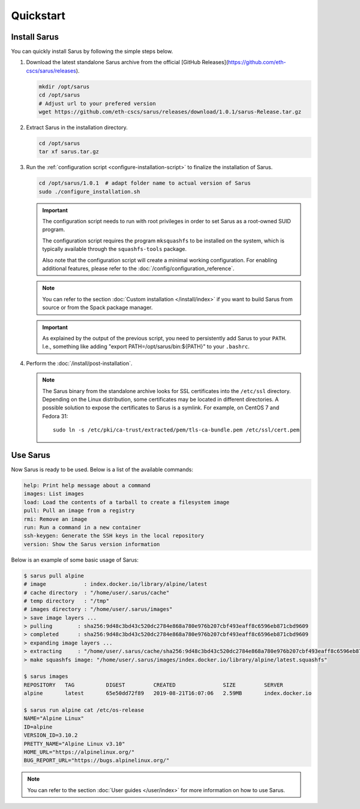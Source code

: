 **********
Quickstart
**********


Install Sarus
=============

You can quickly install Sarus by following the simple steps below.

1. Download the latest standalone Sarus archive from the official [GitHub Releases](https://github.com/eth-cscs/sarus/releases).

   .. code-block:: bash

       mkdir /opt/sarus
       cd /opt/sarus
       # Adjust url to your prefered version
       wget https://github.com/eth-cscs/sarus/releases/download/1.0.1/sarus-Release.tar.gz

2. Extract Sarus in the installation directory.

   .. code-block:: bash

       cd /opt/sarus
       tar xf sarus.tar.gz

3. Run the :ref:`configuration script <configure-installation-script>` to
   finalize the installation of Sarus.

   .. code-block:: bash

       cd /opt/sarus/1.0.1  # adapt folder name to actual version of Sarus
       sudo ./configure_installation.sh

   .. important::
       The configuration script needs to run with root privileges in order to
       set Sarus as a root-owned SUID program.

       The configuration script requires the program ``mksquashfs`` to be installed
       on the system, which is typically available through the ``squashfs-tools`` package.

       Also note that the configuration script will create a minimal working configuration.
       For enabling additional features, please refer to the :doc:`/config/configuration_reference`.

   .. note::
       You can refer to the section :doc:`Custom installation </install/index>`
       if you want to build Sarus from source or from the Spack package manager.

   .. important::
      As explained by the output of the previous script, you need to persistently add Sarus to your
      ``PATH``. I.e., something like adding "export PATH=/opt/sarus/bin:${PATH}" to your ``.bashrc``.

4. Perform the :doc:`/install/post-installation`.

   .. note::
      The Sarus binary from the standalone archive looks for SSL certificates
      into the ``/etc/ssl`` directory. Depending on the Linux distribution,
      some certificates may be located in different directories. A possible
      solution to expose the certificates to Sarus is a symlink. For example,
      on CentOS 7 and Fedora 31::

          sudo ln -s /etc/pki/ca-trust/extracted/pem/tls-ca-bundle.pem /etc/ssl/cert.pem


Use Sarus
=========

Now Sarus is ready to be used. Below is a list of the available commands:

.. code-block:: bash

    help: Print help message about a command
    images: List images
    load: Load the contents of a tarball to create a filesystem image
    pull: Pull an image from a registry
    rmi: Remove an image
    run: Run a command in a new container
    ssh-keygen: Generate the SSH keys in the local repository
    version: Show the Sarus version information

Below is an example of some basic usage of Sarus:

.. code-block:: bash

    $ sarus pull alpine
    # image            : index.docker.io/library/alpine/latest
    # cache directory  : "/home/user/.sarus/cache"
    # temp directory   : "/tmp"
    # images directory : "/home/user/.sarus/images"
    > save image layers ...
    > pulling        : sha256:9d48c3bd43c520dc2784e868a780e976b207cbf493eaff8c6596eb871cbd9609
    > completed      : sha256:9d48c3bd43c520dc2784e868a780e976b207cbf493eaff8c6596eb871cbd9609
    > expanding image layers ...
    > extracting     : "/home/user/.sarus/cache/sha256:9d48c3bd43c520dc2784e868a780e976b207cbf493eaff8c6596eb871cbd9609.tar"
    > make squashfs image: "/home/user/.sarus/images/index.docker.io/library/alpine/latest.squashfs"

    $ sarus images
    REPOSITORY   TAG          DIGEST         CREATED               SIZE         SERVER
    alpine       latest       65e50dd72f89   2019-08-21T16:07:06   2.59MB       index.docker.io

    $ sarus run alpine cat /etc/os-release
    NAME="Alpine Linux"
    ID=alpine
    VERSION_ID=3.10.2
    PRETTY_NAME="Alpine Linux v3.10"
    HOME_URL="https://alpinelinux.org/"
    BUG_REPORT_URL="https://bugs.alpinelinux.org/"

.. note::
    You can refer to the section :doc:`User guides </user/index>`
    for more information on how to use Sarus.
